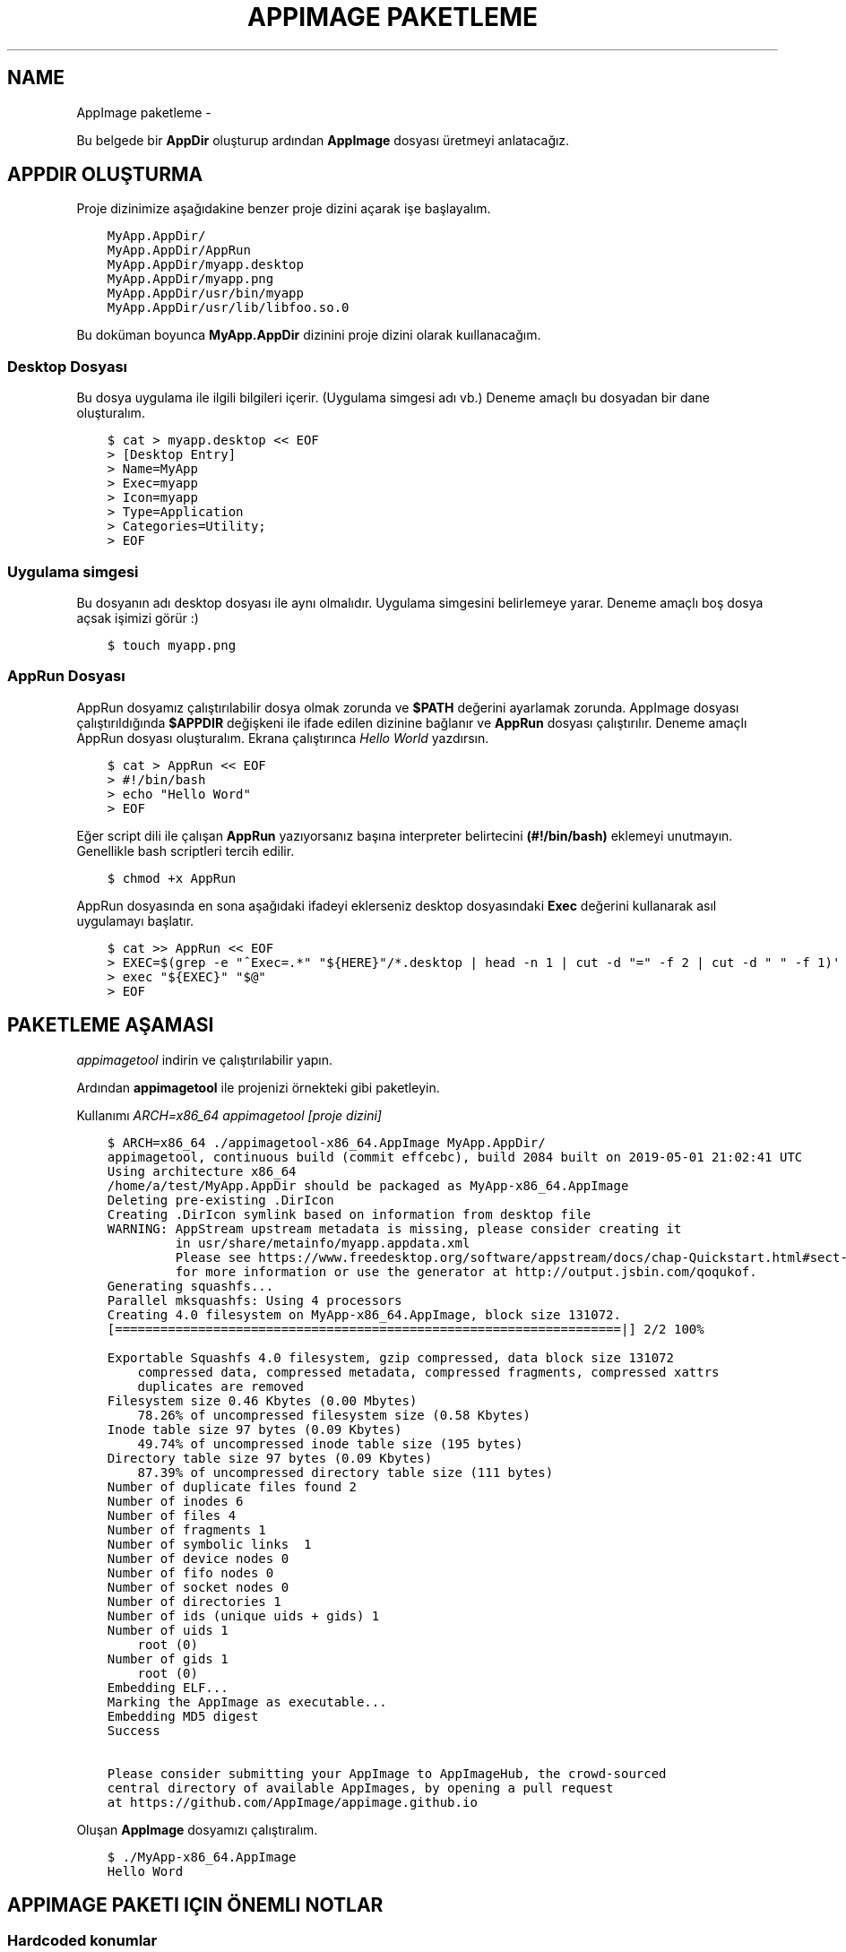.\" Man page generated from reStructuredText.
.
.
.nr rst2man-indent-level 0
.
.de1 rstReportMargin
\\$1 \\n[an-margin]
level \\n[rst2man-indent-level]
level margin: \\n[rst2man-indent\\n[rst2man-indent-level]]
-
\\n[rst2man-indent0]
\\n[rst2man-indent1]
\\n[rst2man-indent2]
..
.de1 INDENT
.\" .rstReportMargin pre:
. RS \\$1
. nr rst2man-indent\\n[rst2man-indent-level] \\n[an-margin]
. nr rst2man-indent-level +1
.\" .rstReportMargin post:
..
.de UNINDENT
. RE
.\" indent \\n[an-margin]
.\" old: \\n[rst2man-indent\\n[rst2man-indent-level]]
.nr rst2man-indent-level -1
.\" new: \\n[rst2man-indent\\n[rst2man-indent-level]]
.in \\n[rst2man-indent\\n[rst2man-indent-level]]u
..
.TH "APPIMAGE PAKETLEME"  "" ""
.SH NAME
AppImage paketleme \- 
.sp
Bu belgede bir \fBAppDir\fP oluşturup ardından \fBAppImage\fP dosyası üretmeyi anlatacağız.
.SH APPDIR OLUŞTURMA
.sp
Proje dizinimize aşağıdakine benzer proje dizini açarak işe başlayalım.
.INDENT 0.0
.INDENT 3.5
.sp
.nf
.ft C
MyApp.AppDir/
MyApp.AppDir/AppRun
MyApp.AppDir/myapp.desktop
MyApp.AppDir/myapp.png
MyApp.AppDir/usr/bin/myapp
MyApp.AppDir/usr/lib/libfoo.so.0
.ft P
.fi
.UNINDENT
.UNINDENT
.sp
Bu doküman boyunca \fBMyApp.AppDir\fP dizinini proje dizini olarak kuıllanacağım.
.SS Desktop Dosyası
.sp
Bu dosya uygulama ile ilgili bilgileri içerir. (Uygulama simgesi adı vb.) Deneme amaçlı bu dosyadan bir dane oluşturalım.
.INDENT 0.0
.INDENT 3.5
.sp
.nf
.ft C
$ cat > myapp.desktop << EOF
> [Desktop Entry]
> Name=MyApp
> Exec=myapp
> Icon=myapp
> Type=Application
> Categories=Utility;
> EOF
.ft P
.fi
.UNINDENT
.UNINDENT
.SS Uygulama simgesi
.sp
Bu dosyanın adı desktop dosyası ile aynı olmalıdır. Uygulama simgesini belirlemeye yarar. Deneme amaçlı boş dosya açsak işimizi görür :)
.INDENT 0.0
.INDENT 3.5
.sp
.nf
.ft C
$ touch myapp.png
.ft P
.fi
.UNINDENT
.UNINDENT
.SS AppRun Dosyası
.sp
AppRun dosyamız çalıştırılabilir dosya olmak zorunda ve \fB$PATH\fP değerini ayarlamak zorunda. AppImage dosyası çalıştırıldığında \fB$APPDIR\fP değişkeni ile ifade edilen dizinine bağlanır ve \fBAppRun\fP dosyası çalıştırılır. Deneme amaçlı AppRun dosyası oluşturalım. Ekrana çalıştırınca \fIHello World\fP yazdırsın.
.INDENT 0.0
.INDENT 3.5
.sp
.nf
.ft C
$ cat > AppRun << EOF
> #!/bin/bash
> echo \(dqHello Word\(dq
> EOF
.ft P
.fi
.UNINDENT
.UNINDENT
.sp
Eğer script dili ile çalışan \fBAppRun\fP yazıyorsanız başına interpreter belirtecini \fB(#!/bin/bash)\fP eklemeyi unutmayın. Genellikle bash scriptleri tercih edilir.
.INDENT 0.0
.INDENT 3.5
.sp
.nf
.ft C
$ chmod +x AppRun
.ft P
.fi
.UNINDENT
.UNINDENT
.sp
AppRun dosyasında en sona aşağıdaki ifadeyi eklerseniz desktop dosyasındaki \fBExec\fP değerini kullanarak asıl uygulamayı başlatır.
.INDENT 0.0
.INDENT 3.5
.sp
.nf
.ft C
$ cat >> AppRun << EOF
> EXEC=$(grep \-e \(dq^Exec=.*\(dq \(dq${HERE}\(dq/*.desktop | head \-n 1 | cut \-d \(dq=\(dq \-f 2 | cut \-d \(dq \(dq \-f 1)\(aq
> exec \(dq${EXEC}\(dq \(dq$@\(dq
> EOF
.ft P
.fi
.UNINDENT
.UNINDENT
.SH PAKETLEME AŞAMASI
.sp
\fI\%appimagetool\fP indirin ve çalıştırılabilir yapın.
.sp
Ardından \fBappimagetool\fP ile projenizi örnekteki gibi paketleyin.
.sp
Kullanımı \fIARCH=x86_64 appimagetool [proje dizini]\fP
.INDENT 0.0
.INDENT 3.5
.sp
.nf
.ft C
$ ARCH=x86_64 \&./appimagetool\-x86_64.AppImage MyApp.AppDir/
appimagetool, continuous build (commit effcebc), build 2084 built on 2019\-05\-01 21:02:41 UTC
Using architecture x86_64
/home/a/test/MyApp.AppDir should be packaged as MyApp\-x86_64.AppImage
Deleting pre\-existing \&.DirIcon
Creating \&.DirIcon symlink based on information from desktop file
WARNING: AppStream upstream metadata is missing, please consider creating it
         in usr/share/metainfo/myapp.appdata.xml
         Please see https://www.freedesktop.org/software/appstream/docs/chap\-Quickstart.html#sect\-Quickstart\-DesktopApps
         for more information or use the generator at http://output.jsbin.com/qoqukof.
Generating squashfs...
Parallel mksquashfs: Using 4 processors
Creating 4\&.0 filesystem on MyApp\-x86_64.AppImage, block size 131072\&.
[===================================================================|] 2/2 100%

Exportable Squashfs 4\&.0 filesystem, gzip compressed, data block size 131072
    compressed data, compressed metadata, compressed fragments, compressed xattrs
    duplicates are removed
Filesystem size 0\&.46 Kbytes (0\&.00 Mbytes)
    78\&.26% of uncompressed filesystem size (0\&.58 Kbytes)
Inode table size 97 bytes (0\&.09 Kbytes)
    49\&.74% of uncompressed inode table size (195 bytes)
Directory table size 97 bytes (0\&.09 Kbytes)
    87\&.39% of uncompressed directory table size (111 bytes)
Number of duplicate files found 2
Number of inodes 6
Number of files 4
Number of fragments 1
Number of symbolic links  1
Number of device nodes 0
Number of fifo nodes 0
Number of socket nodes 0
Number of directories 1
Number of ids (unique uids + gids) 1
Number of uids 1
    root (0)
Number of gids 1
    root (0)
Embedding ELF...
Marking the AppImage as executable...
Embedding MD5 digest
Success

Please consider submitting your AppImage to AppImageHub, the crowd\-sourced
central directory of available AppImages, by opening a pull request
at https://github.com/AppImage/appimage.github.io
.ft P
.fi
.UNINDENT
.UNINDENT
.sp
Oluşan \fBAppImage\fP dosyamızı çalıştıralım.
.INDENT 0.0
.INDENT 3.5
.sp
.nf
.ft C
$ \&./MyApp\-x86_64.AppImage
Hello Word
.ft P
.fi
.UNINDENT
.UNINDENT
.SH APPIMAGE PAKETI IÇIN ÖNEMLI NOTLAR
.SS Hardcoded konumlar
.sp
İkili dosyalarda hardcoded konum bulunmamalı. Eğer bulunuyorsa yama atılmalı.
.sp
Aşağıdaki komutla hardcoded konum var mı öğrenebiliriz:
.INDENT 0.0
.INDENT 3.5
.sp
.nf
.ft C
$ strings MyApp.AppDir/usr/bin/myapp | grep /usr
.ft P
.fi
.UNINDENT
.UNINDENT
.sp
Aşağıdaki komutla yama atabiliriz:
.INDENT 0.0
.INDENT 3.5
.sp
.nf
.ft C
$ sed \-i \-e \(aqs#/usr#././#g\(aq MyApp.AppDir/usr/bin/myapp
.ft P
.fi
.UNINDENT
.UNINDENT
.sp
Burada ././ 4 karakterlidir (/usr ile aynı uzunlukta) ve burası anlamına gelmektedir. Farklı bir konumu tarif ettirmeyiniz.
.SS GLib şemaları
.sp
Uygulamanız eğer \fBglib şeması\fP içeriyorsa \fBAppRun\fP dosyanızda şema konumunu tanımlamalısınız. Ayrıca paketlemeden önce şemayı derlemeniz gerekmektedir.
.sp
Aşağıdaki ifadeyi \fBAppRun\fP içerisine yazın:
.INDENT 0.0
.INDENT 3.5
.sp
.nf
.ft C
$ cat >> AppRun << EOF
> export GSETTINGS_SCHEMA_DIR=\(dq${HERE}/usr/share/glib\-2.0/schemas/${GSETTINGS_SCHEMA_DIR:+:$GSETTINGS_SCHEMA_DIR}\(dq
> EOF
.ft P
.fi
.UNINDENT
.UNINDENT
.sp
\fBglib şemasını\fP derlemek için aşağıdaki komutu kullanın:
.INDENT 0.0
.INDENT 3.5
.sp
.nf
.ft C
$ glib\-compile\-schemas MyApp.AppDir/usr/share/glib\-2.0/schemas/
.ft P
.fi
.UNINDENT
.UNINDENT
.SS Bazı gerekli çevresel değişkenler
.sp
Uygulamaların düzgün çalışabilmesi için \fBLD_LIBRARY_PATH\fP \fBPATH\fP \fBPYTHON_PATH\fP değişkenlerinin ayarlanması gerekir. Aşağıdaki ifadeyi \fBAppRun\fP içerisine yazın:
.INDENT 0.0
.INDENT 3.5
.sp
.nf
.ft C
$ cat >> AppRun << EOF
> export SELF=$(readlink \-f \(dq$0\(dq)
> export HERE=${SELF%/*}
> export LD_LIBRARY_PATH=\(dq${HERE}/usr/lib/:${HERE}/usr/lib/i386\-linux\-gnu/:${HERE}/usr/lib/x86_64\-linux\-gnu/\(dq
> export LD_LIBRARY_PATH+=\(dq${HERE}/usr/lib32/:${HERE}/usr/lib64/:${HERE}/lib/:${HERE}/lib/i386\-linux\-gnu/\(dq
> export LD_LIBRARY_PATH+=\(dq:${HERE}/lib/x86_64\-linux\-gnu/:${HERE}/lib32/:${HERE}/lib64/${HERE}/usr/bin/\(dq
> export PATH=\(dq:${HERE}/usr/sbin/:${HERE}/usr/games/:${HERE}/bin/:${HERE}/sbin/${PATH:+:$PATH}\(dq
> export PYTHONPATH=\(dq${HERE}/usr/share/pyshared/${PYTHONPATH:+:$PYTHONPATH}\(dq
> export PERLLIB=\(dq${HERE}/usr/share/perl5/:${HERE}/usr/lib/perl5/${PERLLIB:+:$PERLLIB}\(dq
> EOF
.ft P
.fi
.UNINDENT
.UNINDENT
.SS Xdg dizinleri
.sp
Uygulamanızın \fBxdg dizinleri\fP varsa onları da tanımlamanız gereklidir. (örneğin \fI/usr/share\fP)
.sp
Aşağıdaki ifadeyi \fBAppRun\fP içine yazın:
.INDENT 0.0
.INDENT 3.5
.sp
.nf
.ft C
$ cat >> AppRun << EOF
> export XDG_DATA_DIRS=\(dq${HERE}/usr/share/${XDG_DATA_DIRS:+:$XDG_DATA_DIRS}\(dq
> EOF
.ft P
.fi
.UNINDENT
.UNINDENT
.SS Qt plugin dizinleri
.sp
Uygulamanız \fBqt\fP tabanlı ise \fBqt plugin\fP dizinlerini tanımlamalısınız.
.sp
Aşağıdaki ifadeyi \fBAppRun\fP içine yazın:
.INDENT 0.0
.INDENT 3.5
.sp
.nf
.ft C
$ cat >> AppRun << EOF
> export QT_PLUGIN_PATH=\(dq${HERE}/usr/lib/qt4/plugins/:${HERE}/usr/lib/i386\-linux\-gnu/qt4/plugins/\(dq
> export QT_PLUGIN_PATH+=\(dq:${HERE}/usr/lib/x86_64\-linux\-gnu/qt4/plugins/:${HERE}/usr/lib32/qt4/plugins/\(dq
> export QT_PLUGIN_PATH+=\(dq:${HERE}/usr/lib64/qt4/plugins/:${HERE}/usr/lib/qt5/plugins/\(dq
> export QT_PLUGIN_PATH+=\(dq:${HERE}/usr/lib/i386\-linux\-gnu/qt5/plugins/:${HERE}/usr/lib/x86_64\-linux\-gnu/qt5/plugins/\(dq
> export QT_PLUGIN_PATH+=\(dq:${HERE}/usr/lib32/qt5/plugins/:${HERE}/usr/lib64/qt5/plugins/${QT_PLUGIN_PATH:+:$QT_PLUGIN_PATH}\(dq
> EOF
.ft P
.fi
.UNINDENT
.UNINDENT
.\" Generated by docutils manpage writer.
.
